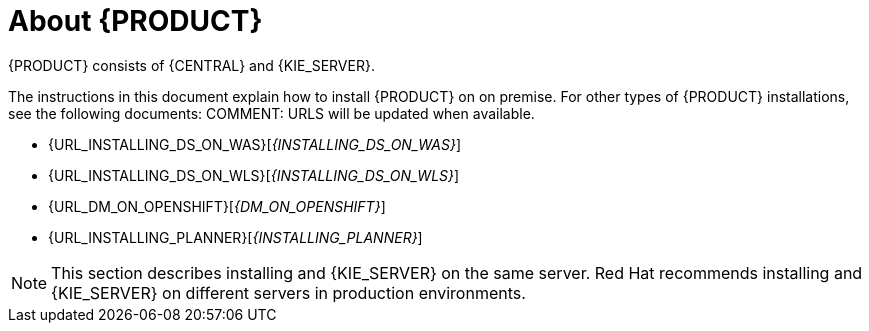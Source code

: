 [id='installing-con_{context}']
= About {PRODUCT} 

ifeval::["{context}" == "install-on-eap"]
{EAP_LONG} ({EAP}) 7.1 is a certified implementation of the Java Enterprise Edition 7 (Java EE 7) full and web profile specifications. {EAP} provides preconfigured options for features such as high availability, clustering, messaging, and distributed caching. It also enables users to write, deploy, and run applications using the various APIs and services that {EAP} provides.
endif::[]
ifeval::["{context}" == "install-on-jws"]
Red Hat JBoss Web Server is an enterprise ready web server designed for medium and large applications, based on Tomcat 8. Red Hat JBoss Web Server provides organizations with a single deployment platform for Java Server Pages (JSP) and Java Servlet technologies, PHP, and CGI.
endif::[]
{PRODUCT} consists of {CENTRAL} and {KIE_SERVER}. 
ifeval::["{context}" == "install-on-jws"]
On a Red Hat JBoss Web Server installation, you can install {KIE_SERVER} and the {CENTRAL} controller. Alternatively, you can run the standalone {CENTRAl} JAR file.
endif::[]

The instructions in this document explain how to install {PRODUCT} on 
ifeval::["{context}" == "install-on-eap"]
{EAP} 7.1
endif::[]
ifeval::["{context}" == "install-on-jws"]
Red Hat JBoss Web Server 3.1
endif::[]  
on premise. For other types of {PRODUCT} installations, see the following documents:
COMMENT: URLS will be updated when available.

ifeval::["{context}" == "install-on-eap"]
* {URL_INSTALL_ON_JWS}[_{INSTALL_ON_JWS}_]
endif::[]
ifeval::["{context}" == "install-on-jws"]
* {URL_INSTALL_ON_EAP}[_{INSTALL_ON_EAP}_]
endif::[] 
* {URL_INSTALLING_DS_ON_WAS}[_{INSTALLING_DS_ON_WAS}_]
* {URL_INSTALLING_DS_ON_WLS}[_{INSTALLING_DS_ON_WLS}_]
* {URL_DM_ON_OPENSHIFT}[_{DM_ON_OPENSHIFT}_]
* {URL_INSTALLING_PLANNER}[_{INSTALLING_PLANNER}_]

//For information on supported components, see the following documents:

//* https://access.redhat.com/solutions/3363991[What is the mapping between RHDM product and maven library version?]
//* https://access.redhat.com/articles/3354301[Red Hat Decision Manager 7 Supported Configurations]

[NOTE]
====
This section describes installing 
ifeval::["{context}" == "install-on-eap"]
{CENTRAL} 
endif::[]
ifeval::["{context}" == "install-on-jws"]
the {CENTRAL} controller
endif::[]
and {KIE_SERVER} on the same server. Red Hat recommends installing 
ifeval::["{context}" == "install-on-eap"]
{CENTRAL} 
endif::[]
ifeval::["{context}" == "install-on-jws"]
the {CENTRAL} controller
endif::[]
and {KIE_SERVER} on different servers in production environments.
====
